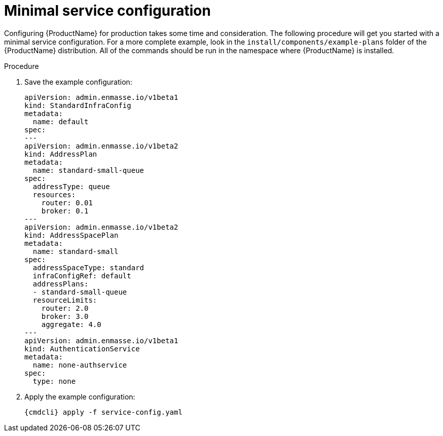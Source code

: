 // Module included in the following assemblies:
//
// assembly-configuring.adoc

[id='minimal-service-configuration-{context}']
= Minimal service configuration

Configuring {ProductName} for production takes some time and consideration. The following procedure will get
you started with a minimal service configuration. For a more complete example, look in the
`install/components/example-plans` folder of the {ProductName} distribution. All of the commands
should be run in the namespace where {ProductName} is installed.

.Prerequisites

.Procedure 

. Save the example configuration:
+
[options="nowrap",subs="+quotes,attributes"]
----
apiVersion: admin.enmasse.io/v1beta1
kind: StandardInfraConfig
metadata:
  name: default
spec:
---
apiVersion: admin.enmasse.io/v1beta2
kind: AddressPlan
metadata:
  name: standard-small-queue
spec:
  addressType: queue
  resources:
    router: 0.01 
    broker: 0.1
---
apiVersion: admin.enmasse.io/v1beta2
kind: AddressSpacePlan
metadata:
  name: standard-small
spec:
  addressSpaceType: standard
  infraConfigRef: default
  addressPlans:
  - standard-small-queue
  resourceLimits:
    router: 2.0
    broker: 3.0
    aggregate: 4.0
---
apiVersion: admin.enmasse.io/v1beta1
kind: AuthenticationService
metadata:
  name: none-authservice
spec:
  type: none
----

. Apply the example configuration:
+
[options="nowrap",subs="+quotes,attributes"]
----
{cmdcli} apply -f service-config.yaml
----
